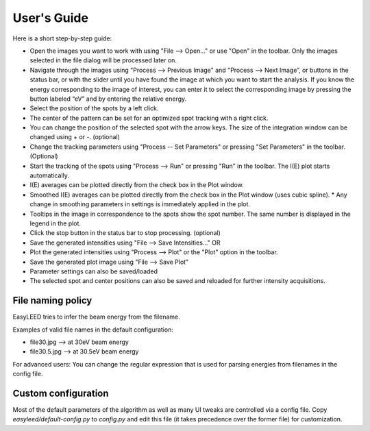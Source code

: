 User's Guide
============

Here is a short step-by-step guide:

- Open the images you want to work with using "File --> Open..." or use "Open" in the toolbar. Only the images selected in the file dialog will be processed later on.
- Navigate through the images using "Process --> Previous Image" and "Process --> Next Image”, or buttons in the status bar, or with the slider until you have found the image at which you want to start the analysis. If you know the energy corresponding to the image of interest, you can enter it to select the corresponding image by pressing the button labeled “eV” and by entering the relative energy. 
- Select the position of the spots by a left click.
- The center of the pattern can be set for an optimized spot tracking with a right click.
- You can change the position of the selected spot with the arrow keys. The size of the integration window can be changed using + or -. (optional)
- Change the tracking parameters using "Process -- Set Parameters" or pressing "Set Parameters" in the toolbar. (Optional)
- Start the tracking of the spots using "Process --> Run" or pressing "Run" in the toolbar. The I(E) plot starts automatically.
- I(E) averages can be plotted directly from the check box in the Plot window.
- Smoothed I(E) averages can be plotted directly from the check box in the Plot window (uses cubic spline).
  * Any change in smoothing parameters in settings is immediately applied in the plot.
- Tooltips in the image in correspondence to the spots show the spot number. The same number is displayed in the legend in the plot.
- Click the stop button in the status bar to stop processing. (optional)
- Save the generated intensities using "File --> Save Intensities..." OR
- Plot the generated intensities using "Process --> Plot" or the "Plot" option in the toolbar.
- Save the generated plot image using "File --> Save Plot"

- Parameter settings can also be saved/loaded
- The selected spot and center positions can also be saved and reloaded for further intensity acquisitions.

File naming policy
------------------

EasyLEED tries to infer the beam energy from the filename. 

Examples of valid file names in the default configuration:

- file30.jpg -->  at 30eV beam energy
- file30.5.jpg -->  at 30.5eV beam energy

For advanced users:
You can change the regular expression that is used for parsing energies from filenames in the config file.

Custom configuration
--------------------

Most of the default parameters of the algorithm as well as many UI tweaks are controlled via a config file. Copy `easyleed/default-config.py` to `config.py` and edit this file (it takes precedence over the former file) for customization.

